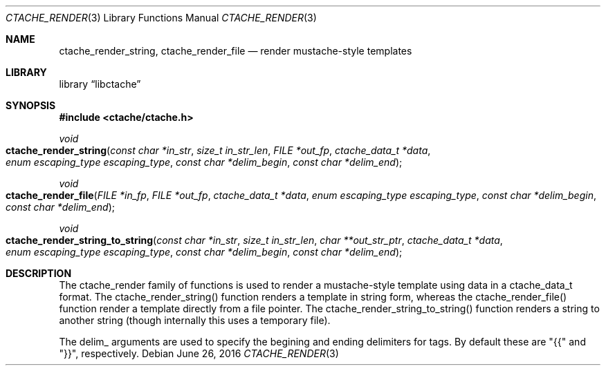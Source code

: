 .\" This Source Code Form is subject to the terms of the Mozilla Public
.\" License, v. 2.0. If a copy of the MPL was not distributed with this
.\" file, You can obtain one at http://mozilla.org/MPL/2.0/.
.\"
.\" Copyright (c) 2016 David Jackson
.\"
.Dd June 26, 2016
.Dt CTACHE_RENDER 3
.Os
.Sh NAME
.Nm ctache_render_string, ctache_render_file
.Nd render mustache-style templates
.Sh LIBRARY
.Lb libctache
.Sh SYNOPSIS
.In ctache/ctache.h
.Ft void
.Fo ctache_render_string
.Fa "const char *in_str" "size_t in_str_len" "FILE *out_fp" "ctache_data_t *data" "enum escaping_type escaping_type" "const char *delim_begin" "const char *delim_end"
.Fc
.Ft void
.Fo ctache_render_file
.Fa "FILE *in_fp" "FILE *out_fp" "ctache_data_t *data" "enum escaping_type escaping_type" "const char *delim_begin" "const char *delim_end"
.Fc
.Ft void
.Fo ctache_render_string_to_string
.Fa "const char *in_str" "size_t in_str_len" "char **out_str_ptr" "ctache_data_t *data" "enum escaping_type escaping_type" "const char *delim_begin" "const char *delim_end"
.Fc
.Sh DESCRIPTION
The ctache_render family of functions is used to render a mustache-style
template using data in a ctache_data_t format. The ctache_render_string()
function renders a template in string form, whereas the ctache_render_file()
function render a template directly from a file pointer. The
ctache_render_string_to_string() function renders a string to another string
(though internally this uses a temporary file).
.Pp
The delim_ arguments are used to specify the begining and ending delimiters
for tags. By default these are "{{" and "}}", respectively.
